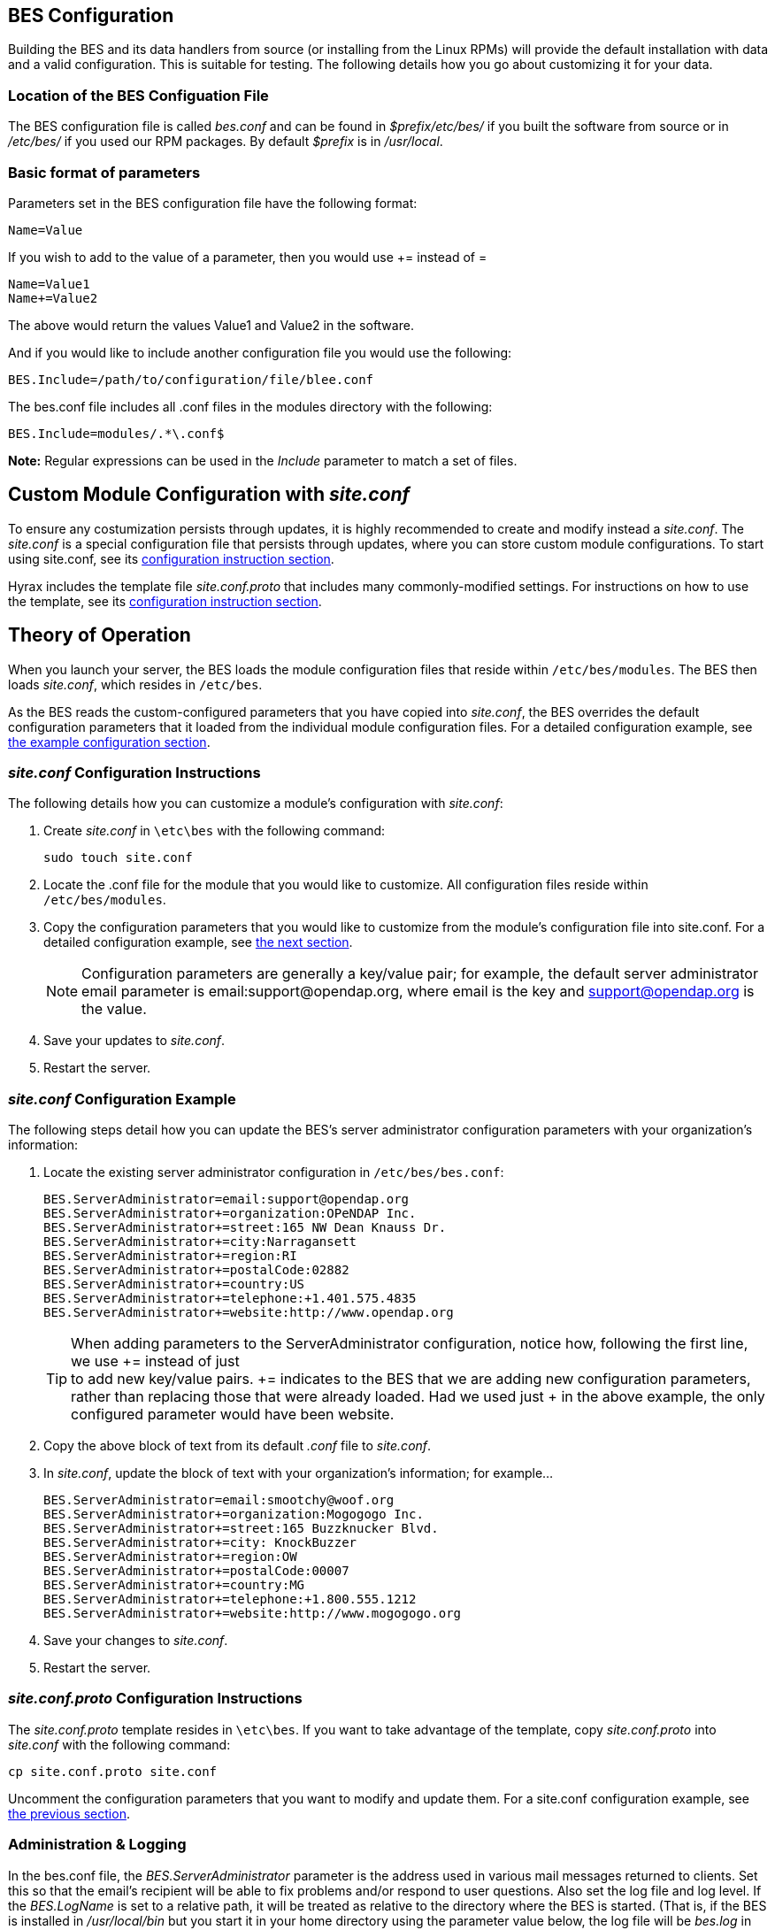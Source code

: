 //= Hyrax - BES Configuration - OPeNDAP Documentation
//:Leonard Porrello <lporrel@gmail.com>:
//{docdate}
//:numbered:
//:toc:

[[bess-configuration]]
== BES Configuration ==

Building the BES and its data handlers from source (or installing from
the Linux RPMs) will provide the default installation with data and a
valid configuration. This is suitable for testing. The following details
how you go about customizing it for your data.

=== Location of the BES Configuation File ===

The BES configuration file is called _bes.conf_ and can be found in
_$prefix/etc/bes/_ if you built the software from source or in
_/etc/bes/_ if you used our RPM packages. By default _$prefix_ is in
_/usr/local_.

=== Basic format of parameters ===

Parameters set in the BES configuration file have the following format:

----
Name=Value
----

If you wish to add to the value of a parameter, then you would use +=
instead of =

----
Name=Value1
Name+=Value2
----

The above would return the values Value1 and Value2 in the software.

And if you would like to include another configuration file you would
use the following:

----
BES.Include=/path/to/configuration/file/blee.conf
----

The bes.conf file includes all .conf files in the modules directory with
the following:

----
BES.Include=modules/.*\.conf$
----

*Note:* Regular expressions can be used in the _Include_ parameter to
match a set of files.

== Custom Module Configuration with _site.conf_

To ensure any costumization persists through updates, it is highly recommended to
create and modify instead a _site.conf_. The _site.conf_ is a special configuration file
that persists through updates, where you can store custom module configurations. 
To start using site.conf, see its 
<<site-conf-config, configuration instruction section>>.

Hyrax includes the template file _site.conf.proto_ that includes many commonly-modified settings.
For instructions on how to use the template, see its 
<<site-conf-proto-config, configuration instruction section>>.

== Theory of Operation

When you launch your server, the BES loads the module configuration files that reside within `/etc/bes/modules`.
The BES then loads _site.conf_, which resides in `/etc/bes`.

As the BES reads the custom-configured parameters that you have copied into _site.conf_,
the BES overrides the default configuration parameters that it loaded from 
the individual module configuration files. For a detailed configuration example,
see <<site-conf-example-configuration, the example configuration section>>.

[[site-conf-config]]
=== _site.conf_ Configuration Instructions

The following details how you can customize a module’s configuration with _site.conf_:

1. Create _site.conf_ in `\etc\bes` with the following command:
+
....
sudo touch site.conf
....
+
2. Locate the .conf file for the module that you would like to customize.
All configuration files reside within `/etc/bes/modules`.
3. Copy the configuration parameters that you would like to customize
from the module’s configuration file into site.conf.
For a detailed configuration example, see <<site-conf-example-configuration, the next section>>.
+
NOTE: Configuration parameters are generally a key/value pair; 
for example, the default server administrator email parameter is email:support@opendap.org, 
where email is the key and support@opendap.org is the value.
+
4. Save your updates to _site.conf_.
5. Restart the server.

[[site-conf-example-configuration, site.conf Configuration Example]]
=== _site.conf_ Configuration Example

The following steps detail how you can update the BES’s 
server administrator configuration parameters with your organization’s information:

1. Locate the existing server administrator configuration in `/etc/bes/bes.conf`:
+
....
BES.ServerAdministrator=email:support@opendap.org
BES.ServerAdministrator+=organization:OPeNDAP Inc.
BES.ServerAdministrator+=street:165 NW Dean Knauss Dr.
BES.ServerAdministrator+=city:Narragansett
BES.ServerAdministrator+=region:RI
BES.ServerAdministrator+=postalCode:02882
BES.ServerAdministrator+=country:US
BES.ServerAdministrator+=telephone:+1.401.575.4835
BES.ServerAdministrator+=website:http://www.opendap.org
....
+
TIP:	When adding parameters to the ServerAdministrator configuration,
notice how, following the first line, we use += instead of just +
to add new key/value pairs. += indicates to the BES that we are
adding new configuration parameters, rather than replacing those 
that were already loaded. Had we used just + in the above example, 
the only configured parameter would have been website.
+
2. Copy the above block of text from its default _.conf_ file to _site.conf_.
3. In _site.conf_, update the block of text with your organization’s information; for example...
+
....
BES.ServerAdministrator=email:smootchy@woof.org
BES.ServerAdministrator+=organization:Mogogogo Inc.
BES.ServerAdministrator+=street:165 Buzzknucker Blvd.
BES.ServerAdministrator+=city: KnockBuzzer
BES.ServerAdministrator+=region:OW
BES.ServerAdministrator+=postalCode:00007
BES.ServerAdministrator+=country:MG
BES.ServerAdministrator+=telephone:+1.800.555.1212
BES.ServerAdministrator+=website:http://www.mogogogo.org
....
+
4. Save your changes to _site.conf_.
5. Restart the server.

[[site-conf-proto-config,configuration instructions section]]
=== _site.conf.proto_ Configuration Instructions

The _site.conf.proto_ template resides in `\etc\bes`.
If you want to take advantage of the template, 
copy _site.conf.proto_ into _site.conf_ with the following command:

....
cp site.conf.proto site.conf
....

Uncomment the configuration parameters that you want to modify and update them.
For a site.conf configuration example, see
<<site-conf-example-configuration, the previous section>>.

=== Administration & Logging

In the bes.conf file, the _BES.ServerAdministrator_
parameter is the address used in various mail messages returned to
clients. Set this so that the email's recipient will be able to fix
problems and/or respond to user questions. Also set the log file and log
level. If the _BES.LogName_ is set to a relative path, it will be treated
as relative to the directory where the BES is started. (That is, if the
BES is installed in _/usr/local/bin_ but you start it in your home
directory using the parameter value below, the log file will be
_bes.log_ in your home directory.)

----
BES.ServerAdministrator=webmaster@some.place.edu
BES.LogName=./bes.log
BES.LogVerbose=no
----

Because the BES is a server in its own right, you will need to tell it
which network port and interface to use. Assuming you are running the
BES and OLFS (i.e., all of Hyrax) on one machine, do the following:

==== User and Group Parameters ====

In the bes.conf file, the BES must be started as root. One
of the things that the BES does first is to start a listener that
listens for requests to the BES. This listener is started as root, but
then the _User_ and _Group_ of the process is set using parameters in the
BES configuration file:

----
BES.User=user_name
BES.Group=group_name
----

You can also set these to a user id and a group id. For example:

----
BES.User=#172
BES.Group=#14
----

==== Setting the Networking Parameters

In the bes.conf configuration file, we have settings for how the BES
should listen for requests:

----
BES.ServerPort=10022
# BES.ServerUnixSocket=/tmp/opendap.socket
----

The _BES.ServerPort_ tells the BES which TCP/IP port to use when
listening for commands. Unless you need to use a different port, use the
default. Ports with numbers less than 1024 are special, otherwise you
can use any number under 65536. That being said, stick with the default unless
you know you need to change it.

// Is this line commented or commented out?
In the default bes.conf file we have commented the _ServerUnixSocket_
parameter, which disables I/O over that device. If you need
UNIX socket I/O, uncomment this line, otherwise leave it commented.
The fewer open network I/O ports, the easier it is to make sure the
server is secure.

If both _ServerPort_ and _ServerUnixSocket_ are defined, the BES listens
on both the TCP port and the Unix Socket. Local clients on the same
machine as the BES can use the unix socket for a faster connection.
Otherwise, clients on other machines will connect to the BES using the
_BES.ServerPort_ value.

NOTE: The OLFS always uses only the TCP socket, even if the UNIX 
socket is present.

=== Debugging Tip

In _bes.conf_, use the _BES.ProcessManagerMethod_
parameter to control whether the BES acts like a normal Unix server.
The default value of `multiple` causes the BES to accept many
connections at once, like a typical server. The value `single` causes it
to accept a single connection (process the commands sent to it and exit),
greatly simplifying troubleshooting.

----
BES.ProcessManagerMethod=multiple
----

==== Controlling how compressed files are treated

Compression parameters are configured in the bes.conf configuration
file.

//The _bz2_, _gz_, and _Z_ file compression methods are understood by the BES.
//The above line seems like a repetition of the below.
The BES will automatically recognize compressed files using the _bz2_,
_gzip_, and Unix compress (_Z_) compression schemes. However, you need to
configure the BES to accept these file types as valid data by making
sure that the filenames are associated with a data handler. For
example, if you're serving netCDF files, you would set
`BES.Catalog.catalog.TypeMatch` so that it includes
`nc:.*\.(nc|NC)(\.gz|\.bz2|\.Z)?$;`. The first part of the regular
expression must match both the filename and the '.nc' extension, and the second
part must match the suffix, indicating the file is compressed (either _.gz_,
_.bz2_ or _.Z_).

When the BES is asked to serve a file that has been compressed, it first
must decompress it before passing it to the correct data handler (except
for those formats which support 'internal' compression, such as HDF4).
The _BES.CacheDir_ parameter tells the BES where to store the
uncompressed file. Note that the default value of _/tmp_ is probably less
safe than a directory that is used only by the BES for this purpose.
You might, for example, want to set this to `<prefix>/var/bes/cache`.

The _BES.CachePrefix_ parameter is used to set a prefix for the cached
files so that when a directory like /tmp is used, it is easy for the BES
to recognize which files are its responsibility.

The _BES.CacheSize_ parameter sets the size of the cache in megabytes.
When the size of the cached files exceeds this value, the cache will be
purged using a least-recently-used approach, where the file's access time is the
'use time'. Because it is usually impossible to determine the
sizes of data files before decompressing them, there may be times when
the cache holds more data than this value. Ideally this value should be
several times the size of the largest file you plan to serve.

[[Loading_Modules]]
==== Loading Software Modules

Virtually all of the BES's functions are contained in modules that are
loaded when the server starts up. Each module is a shared-object
library. The configuration for each of these modules is contained in its
own configuration file and is stored in a directory called _modules_.
This directory is located in the same directory as the bes.conf file:
_$prefix/etc/bes/modules/_.

By default, all .conf files located in the modules are loaded by the BES
per this parameter in the bes.conf configuration file:

----
BES.Include=modules/.*\.conf$
----

So, if you don't want one of the modules to be loaded, simply change its
name to, say, nc.conf.sav and it won't be loaded.

For example, if you are installing the general purpose server module
(the dap-server module) then a dap-server.conf file will be installed in
the _modules_ directory. Also, most installations will include the dap
module, allowing the BES to serve OPeNDAP data. This configuration file,
called dap.conf, is also included in the _modules_ directory. For a
data handler, say netcdf, there will be an nc.conf file located in the
modules directory.

Each module should contain within it a line that tells the BES to
load the module at startup:

----
BES.modules+=nc
BES.module.nc=/usr/local/lib/bes/libnc_module.so
----

Module specific parameters will be included in its own configuration
file. For example, any parameters specific to the netcdf data handler
will be included in the _nc.conf_ file.

[[Pointing_to_data]]
==== Pointing to data

There are two parameters that can be used to tell the BES where your
data are stored. Which one you use depends on whether you are setting up
the BES to work as part of Hyrax (and thus with THREDDS catalogs) or as
a standalone server. In either case, set the value of the
_.RootDirectory_ parameter to point to the root directory of your data
files (only one may be specified). If the BES is being used as part of Hyrax, 
use _BES.Catalog.catalog.RootDirectory_ in dap.conf, which is stored 
in the _modules_ directory; otherwise, use _BES.Data.RootDirectory_ in bes.conf itself. 
So, if you are setting up Hyrax, set the value of 
_BES.Catalog.catalog.RootDirectory_ but be *sure* to set _BES.Data.RootDirectory_ 
to some value or the BES will not start.

In bes.conf set the following:

----
BES.Data.RootDirectory=/full/path/data/root/directory
----

Also in bes.conf set the following if using Hyrax (usually the case):

----
BES.Catalog.catalog.RootDirectory=/full/path/data/root/directory
----

By default, the _RootDirectory_ parameters are set to point to the test
data supplied with the data handlers.

Next, configure the mapping between data source names and data handlers.
This is usually taken care of for you already, so you probably won't
have to set this parameter. Each data handler module (_netcdf_, _hdf4_,
_hdf5_, _freeform_, etc...) will have this set depending on the extension of
the data files for the data.

For example, in nc.conf, for the netcdf data handler module, you'll find
the line:

----
BES.Catalog.catalog.TypeMatch+=nc:.*\.nc(\.bz2|\.gz|\.Z)?$;
----

When the BES is asked to perform some commands on a particular data
source, it uses regular expressions to figure out which data handler
should be used to carry out the commands. The value of the
_BES.Catalog.catalog.TypeMatch_ parameter holds the set of regular
expressions. The value of this parameter is a list of handlers and
expressions in the form handler _expression;_. Note that these regular
expressions are like those used by `grep` on Unix and are somewhat
cryptic, but once you see the pattern it's not that bad. Below, the
_TypeMatch_ parameter is being told the following:

* Any data source with a name that ends in `.nc` should be handled by 
the _nc_ (netcdf) handler (see _BES.module.nc_ above)
* Any file with a `.hdf`, `.HDF` or `.eos` suffix should be processed 
using the HDF4 handler (note that case matters)
* Data sources ending in `.dat` should use the FreeForm handler

Here's the one for the hdf4 data handler module:

----
BES.Catalog.catalog.TypeMatch+=h4:.*\.(hdf|HDF|eos)(\.bz2|\.gz|\.Z)?$;
----

And for the FreeForm handler:

----
BES.Catalog.catalog.TypeMatch+=ff:.*\.dat(\.bz2|\.gz|\.Z)?$;
----

If you fail to configure this correctly, the BES will return error
messages stating that the type information has to be provided. It won't 
tell you this, however when it starts, only when the OLFS (or some other
software) makes a data request. This is because it is possible
to use BES commands in place of these regular expressions, although the
Hyrax won't.

==== Including and Excluding files and directories

Finally, you can configure the types of information that the BES sends
back when a client requests catalog information. The _Include_ and
_Exclude_ parameters provide this mechanism, also using a list of
regular expressions (with each element of the list separated by a
semicolon). In the example below, files that begin with a dot are
excluded. These parameters are set in the dap.conf configuration file.

The _Include_ expressions are applied to the node first, followed by the
_Exclude_ expressions. For collections of nodes, only the Exclude
expressions are applied.

----
BES.Catalog.catalog.Include=;
BES.Catalog.catalog.Exclude=^\..*;
----

==== Symbolic Links

If you would like symbolic links to be followed when retrieving data
and for viewing catalog entries, then you need to set the following two
parameters: the _BES.FollowSymLinks_ parameter and the _BES.RootDirectory_
parameter. The _BES.FollowSymLinks_ parameter is for non-catalog
containers and is used in conjunction with the _BES.RootDirectory_
parameter. It is *not* a general setting. The
_BES.Catalog.catalog.FollowSymLinks_ is for catalog requests and data
containers in the catalog. It is used in conjunction with the
_BES.Catalog.catalog.RootDirectory_ parameter above. The default is set
to _No_ in the installed configuration file. To allow for symbolic links
to be followed you need to set this to _Yes_.

The following is set in the bes.conf file:

----
BES.FollowSymLinks=No|Yes
----

And this one is set in the dap.conf file in the modules directory:

----
BES.Catalog.catalog.FollowSymLinks=No|Yes
----

==== Parameters for Specific Handlers

Parameters for specific modules can be added to the BES configuration
file for that specific module. No module-specific parameters should be
added to bes.conf.

// I removed this from the doc since it seems ols and out of place.
// jhrg 9/28/17

// ==== Sample Installation and Configuration

// //The below document does not seem to be included in any document -ACP

// Page] shows how to download, build, install and configure for some
// sample installations.
